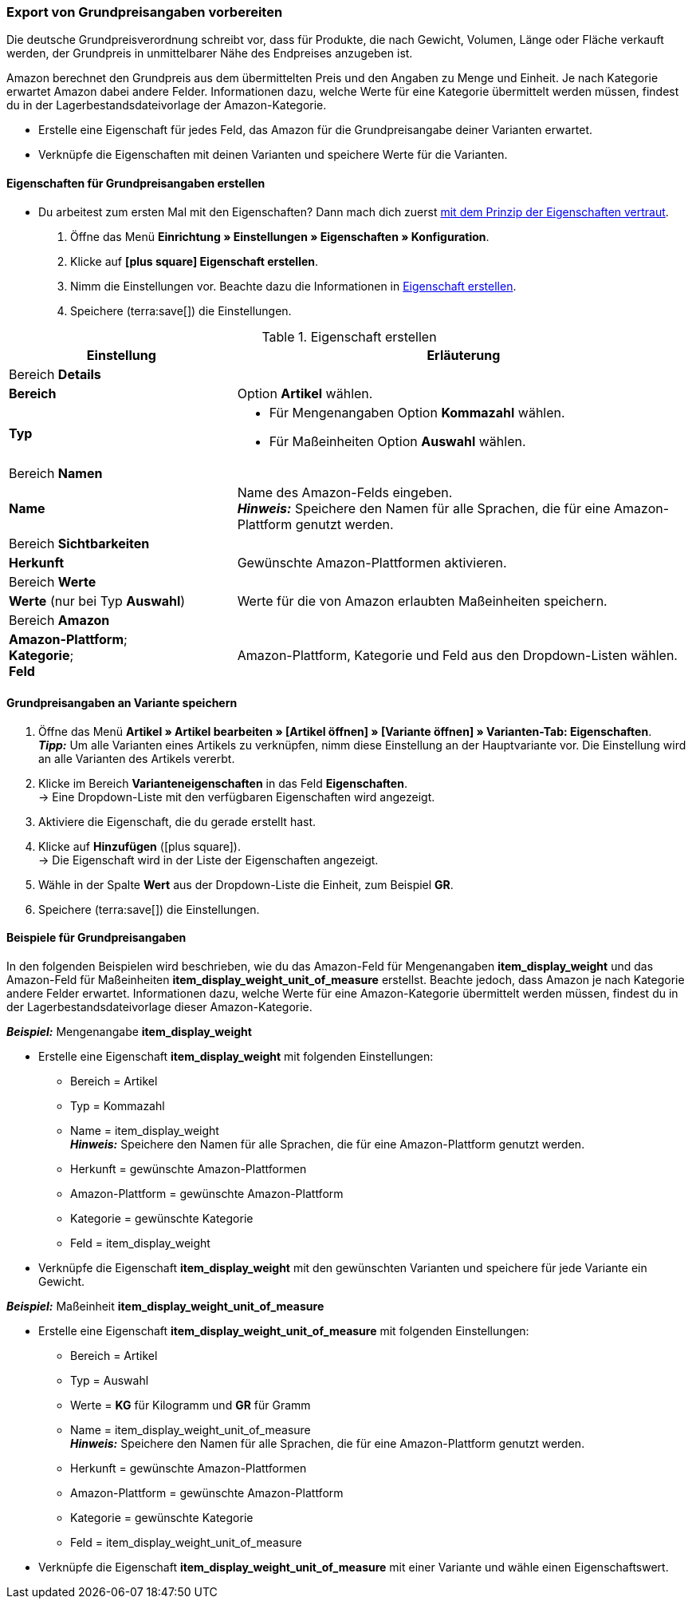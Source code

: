 [#860]
=== Export von Grundpreisangaben vorbereiten

Die deutsche Grundpreisverordnung schreibt vor, dass für Produkte, die nach Gewicht, Volumen, Länge oder Fläche verkauft werden, der Grundpreis in unmittelbarer Nähe des Endpreises anzugeben ist.

Amazon berechnet den Grundpreis aus dem übermittelten Preis und den Angaben zu Menge und Einheit. Je nach Kategorie erwartet Amazon dabei andere Felder. Informationen dazu, welche Werte für eine Kategorie übermittelt werden müssen, findest du in der Lagerbestandsdateivorlage der Amazon-Kategorie.

* Erstelle eine Eigenschaft für jedes Feld, das Amazon für die Grundpreisangabe deiner Varianten erwartet.
* Verknüpfe die Eigenschaften mit deinen Varianten und speichere Werte für die Varianten.

[#bp-100]
==== Eigenschaften für Grundpreisangaben erstellen

* Du arbeitest zum ersten Mal mit den Eigenschaften? Dann mach dich zuerst xref:artikel:eigenschaften.adoc#500[mit dem Prinzip der Eigenschaften vertraut].

. Öffne das Menü *Einrichtung » Einstellungen » Eigenschaften » Konfiguration*.
. Klicke auf *icon:plus-square[role="darkGrey"] Eigenschaft erstellen*.
. Nimm die Einstellungen vor. Beachte dazu die Informationen in <<#table-amazon-property-base-price>>.
. Speichere (terra:save[]) die Einstellungen.

[#table-amazon-property-base-price]
.Eigenschaft erstellen
[cols="1,2a"]
|===
| Einstellung | Erläuterung

2+^| Bereich *Details*

| *Bereich*
| Option *Artikel* wählen.

| *Typ*
| * Für Mengenangaben Option *Kommazahl* wählen.
* Für Maßeinheiten Option *Auswahl* wählen.

2+^| Bereich *Namen*

| *Name*
| Name des Amazon-Felds eingeben. +
*_Hinweis:_* Speichere den Namen für alle Sprachen, die für eine Amazon-Plattform genutzt werden.

2+^| Bereich *Sichtbarkeiten*

| *Herkunft*
| Gewünschte Amazon-Plattformen aktivieren.

2+^| Bereich *Werte*

| *Werte* (nur bei Typ *Auswahl*)
| Werte für die von Amazon erlaubten Maßeinheiten speichern.

2+^| Bereich *Amazon*

| *Amazon-Plattform*; +
*Kategorie*; +
*Feld*
| Amazon-Plattform, Kategorie und Feld aus den Dropdown-Listen wählen.

|===

[#bp-200]
==== Grundpreisangaben an Variante speichern

. Öffne das Menü *Artikel » Artikel bearbeiten » [Artikel öffnen] » [Variante öffnen] » Varianten-Tab: Eigenschaften*. +
*_Tipp:_* Um alle Varianten eines Artikels zu verknüpfen, nimm diese Einstellung an der Hauptvariante vor. Die Einstellung wird an alle Varianten des Artikels vererbt.
. Klicke im Bereich *Varianteneigenschaften* in das Feld *Eigenschaften*. +
→ Eine Dropdown-Liste mit den verfügbaren Eigenschaften wird angezeigt.
. Aktiviere die Eigenschaft, die du gerade erstellt hast.
. Klicke auf *Hinzufügen* (icon:plus-square[role="green"]). +
→ Die Eigenschaft wird in der Liste der Eigenschaften angezeigt.
. Wähle in der Spalte *Wert* aus der Dropdown-Liste die Einheit, zum Beispiel *GR*.
. Speichere (terra:save[]) die Einstellungen.

[#bp-300]
==== Beispiele für Grundpreisangaben

In den folgenden Beispielen wird beschrieben, wie du das Amazon-Feld für Mengenangaben *item_display_weight* und das Amazon-Feld für Maßeinheiten *item_display_weight_unit_of_measure* erstellst. Beachte jedoch, dass Amazon je nach Kategorie andere Felder erwartet. Informationen dazu, welche Werte für eine Amazon-Kategorie übermittelt werden müssen, findest du in der Lagerbestandsdateivorlage dieser Amazon-Kategorie.

[.collapseBox]
.*_Beispiel:_* Mengenangabe *item_display_weight*
--

* Erstelle eine Eigenschaft *item_display_weight* mit folgenden Einstellungen:
  ** Bereich = Artikel
  ** Typ = Kommazahl
  ** Name = item_display_weight +
  *_Hinweis:_* Speichere den Namen für alle Sprachen, die für eine Amazon-Plattform genutzt werden.
  ** Herkunft = gewünschte Amazon-Plattformen
  ** Amazon-Plattform = gewünschte Amazon-Plattform
  ** Kategorie = gewünschte Kategorie
  ** Feld = item_display_weight
* Verknüpfe die Eigenschaft *item_display_weight* mit den gewünschten Varianten und speichere für jede Variante ein Gewicht.
--

[.collapseBox]
.*_Beispiel:_* Maßeinheit *item_display_weight_unit_of_measure*
--

* Erstelle eine Eigenschaft *item_display_weight_unit_of_measure* mit folgenden Einstellungen:
  ** Bereich = Artikel
  ** Typ = Auswahl
  ** Werte = *KG* für Kilogramm und *GR* für Gramm
  ** Name = item_display_weight_unit_of_measure +
  *_Hinweis:_* Speichere den Namen für alle Sprachen, die für eine Amazon-Plattform genutzt werden.
  ** Herkunft = gewünschte Amazon-Plattformen
  ** Amazon-Plattform = gewünschte Amazon-Plattform
  ** Kategorie = gewünschte Kategorie
  ** Feld = item_display_weight_unit_of_measure
* Verknüpfe die Eigenschaft *item_display_weight_unit_of_measure* mit einer Variante und wähle einen Eigenschaftswert.
--
